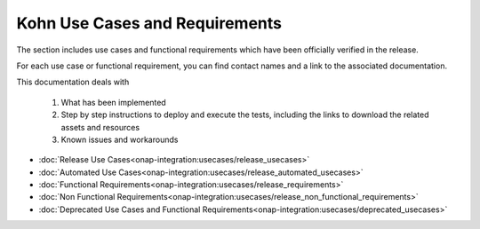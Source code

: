 .. This work is licensed under a Creative Commons Attribution 4.0
.. International License.  http://creativecommons.org/licenses/by/4.0
.. Copyright 2023 ONAP Contributors. All rights reserved.

.. _usecases:

..
.. .. index:: Use Cases
..
.. :orphan:

Kohn Use Cases and Requirements
===============================


The section includes use cases and functional requirements which have been
officially verified in the release.

For each use case or functional requirement, you can find contact names and a
link to the associated documentation.

This documentation deals with

  1. What has been implemented
  2. Step by step instructions to deploy and execute the tests, including the
     links to download the related assets and resources
  3. Known issues and workarounds


* :doc:`Release Use Cases<onap-integration:usecases/release_usecases>`
* :doc:`Automated Use Cases<onap-integration:usecases/release_automated_usecases>`
* :doc:`Functional Requirements<onap-integration:usecases/release_requirements>`
* :doc:`Non Functional Requirements<onap-integration:usecases/release_non_functional_requirements>`
* :doc:`Deprecated Use Cases and Functional Requirements<onap-integration:usecases/deprecated_usecases>`
